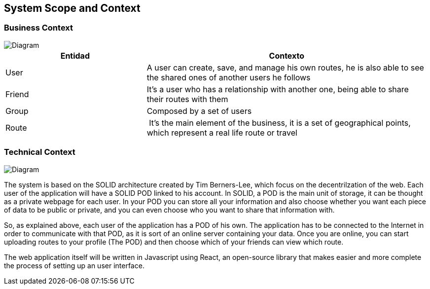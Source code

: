 [[section-system-scope-and-context]]
== System Scope and Context


=== Business Context

image::bussiness.png[Diagram]

[cols="1,2" options="header"]
|===
| **Entidad** | **Contexto**
| User | A user can create, save, and manage his own routes, he is also able to see the shared ones of another users he follows
| Friend | It's a user who has a relationship with another one, being able to share their routes with them
| Group | Composed by a set of users
| Route | It's the main element of the business, it is a set of geographical points, which represent a real life route or travel
|===

=== Technical Context

image::Diagrama.png[Diagram]

The system is based on the SOLID architecture created by Tim Berners-Lee, which focus on the decentrilzation of the web. Each user of the application 
will have a SOLID POD linked to his account. In SOLID, a POD is the main unit of storage, it can be thought as a private webpage for each user. In your 
POD you can store all your information and also choose whether you want each piece of data to be public or private, and you can even choose who you want 
to share that information with.

So, as explained above, each user of the application has a POD of his own. The application has to be connected to the Internet in order to communicate with 
that POD, as it is sort of an online server containing your data. Once you are online, you can start uploading routes to your profile (The POD) and then 
choose which of your friends can view which route.

The web application itself will be written in Javascript using React, an open-source library that makes easier and more complete the process of setting up 
an user interface.